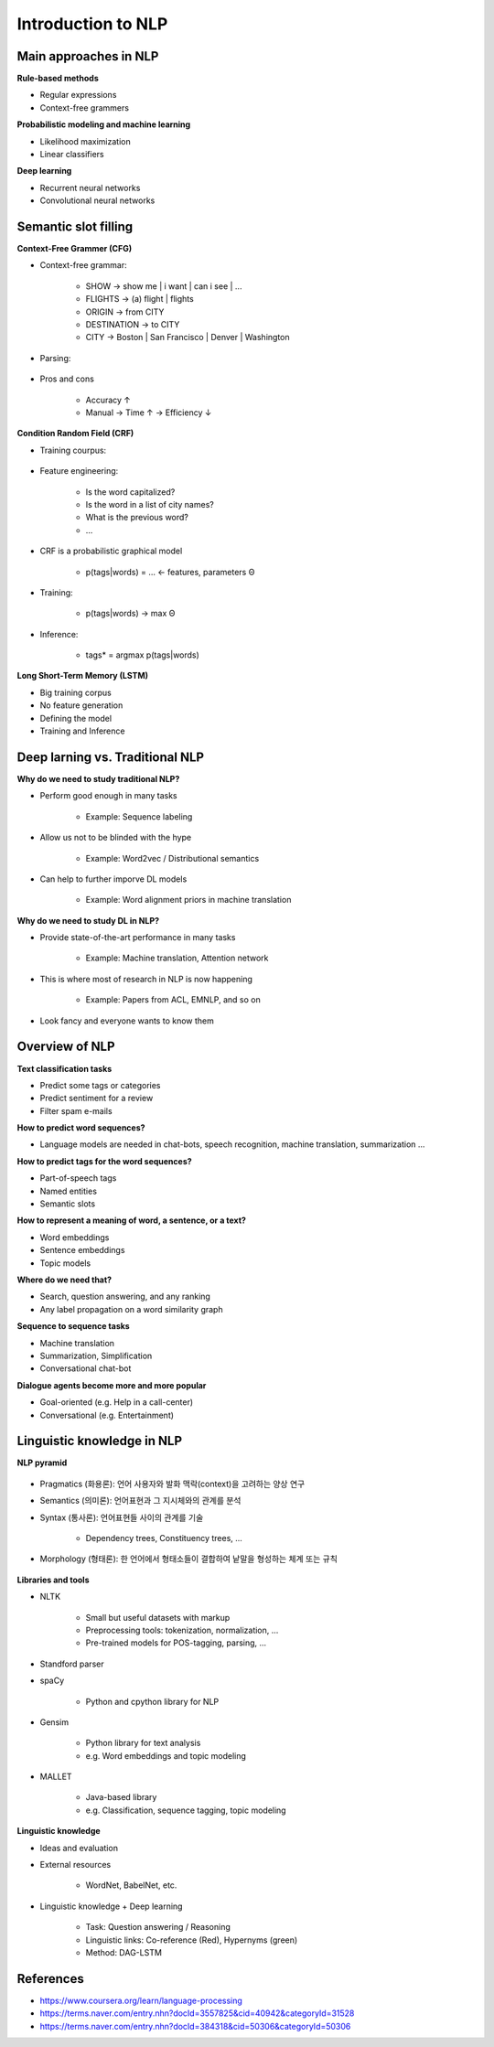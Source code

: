 Introduction to NLP
====================

======================
Main approaches in NLP
======================

**Rule-based methods**

* Regular expressions
* Context-free grammers


**Probabilistic modeling and machine learning**

* Likelihood maximization
* Linear classifiers


**Deep learning**

* Recurrent neural networks
* Convolutional neural networks


===========================
Semantic slot filling
===========================

**Context-Free Grammer (CFG)**

* Context-free grammar:

    * SHOW -> show me | i want | can i see | ...
    * FLIGHTS -> (a) flight | flights
    * ORIGIN -> from CITY
    * DESTINATION -> to CITY
    * CITY -> Boston | San Francisco | Denver | Washington

* Parsing:

    .. figure:: img/intro/parsing.png
        :align: center
        :scale: 30%

* Pros and cons

    * Accuracy ↑
    * Manual -> Time ↑ -> Efficiency ↓


**Condition Random Field (CRF)**

* Training courpus:

    .. figure:: img/intro/training_corpus.png
        :align: center
        :scale: 30%

* Feature engineering:

    * Is the word capitalized?
    * Is the word in a list of city names?
    * What is the previous word?
    * ...

* CRF is a probabilistic graphical model

    * p(tags|words) = ... <- features, parameters Θ

* Training:

    * p(tags|words) -> max Θ

* Inference:

    * tags* = argmax p(tags|words)

**Long Short-Term Memory (LSTM)**

* Big training corpus
* No feature generation
* Defining the model
* Training and Inference

.. figure:: img/intro/lstm.png
    :align: center
    :scale: 30%


=================================
Deep larning vs. Traditional NLP
=================================

**Why do we need to study traditional NLP?**

* Perform good enough in many tasks

    * Example: Sequence labeling

* Allow us not to be blinded with the hype

    * Example: Word2vec / Distributional semantics

* Can help to further imporve DL models

    * Example: Word alignment priors in machine translation


**Why do we need to study DL in NLP?**

* Provide state-of-the-art performance in many tasks

    * Example: Machine translation, Attention network

* This is where most of research in NLP is now happening

    * Example: Papers from ACL, EMNLP, and so on

* Look fancy and everyone wants to know them
    

================
Overview of NLP
================

**Text classification tasks**

* Predict some tags or categories
* Predict sentiment for a review
* Filter spam e-mails

**How to predict word sequences?**

* Language models are needed in chat-bots, speech recognition, machine translation, summarization ...

**How to predict tags for the word sequences?**

* Part-of-speech tags
* Named entities
* Semantic slots

**How to represent a meaning of word, a sentence, or a text?**

* Word embeddings
* Sentence embeddings
* Topic models

**Where do we need that?**

* Search, question answering, and any ranking
* Any label propagation on a word similarity graph

**Sequence to sequence tasks**

* Machine translation
* Summarization, Simplification
* Conversational chat-bot

**Dialogue agents become more and more popular**

* Goal-oriented (e.g. Help in a call-center)
* Conversational (e.g. Entertainment)


============================
Linguistic knowledge in NLP
============================

**NLP pyramid**

.. figure:: img/intro/nlp_pyramid.png
    :align: center
    :scale: 40%


* Pragmatics (화용론): 언어 사용자와 발화 맥락(context)을 고려하는 양상 연구

* Semantics (의미론): 언어표현과 그 지시체와의 관계를 분석

* Syntax (통사론): 언어표현들 사이의 관계를 기술

    * Dependency trees, Constituency trees, ...

* Morphology (형태론): 한 언어에서 형태소들이 결합하여 낱말을 형성하는 체계 또는 규칙

.. figure:: img/intro/dependency_trees.png
    :align: center
    :scale: 60%

.. figure:: img/intro/constituency_trees.png
    :align: center
    :scale: 60%

.. figure:: img/intro/sentiment_analysis.png
    :align: center
    :scale: 60%



**Libraries and tools**

* NLTK

    * Small but useful datasets with markup
    * Preprocessing tools: tokenization, normalization, ...
    * Pre-trained models for POS-tagging, parsing, ...

* Standford parser

* spaCy

    * Python and cpython library for NLP

* Gensim

    * Python library for text analysis
    * e.g. Word embeddings and topic modeling

* MALLET

    * Java-based library
    * e.g. Classification, sequence tagging, topic modeling


**Linguistic knowledge**

* Ideas and evaluation

* External resources

    * WordNet, BabelNet, etc.

* Linguistic knowledge + Deep learning

    * Task: Question answering / Reasoning
    * Linguistic links: Co-reference (Red), Hypernyms (green)
    * Method: DAG-LSTM

.. figure:: img/intro/dag-lstm.png
    :align: center
    :scale: 40%


===========
References
===========

* https://www.coursera.org/learn/language-processing
* https://terms.naver.com/entry.nhn?docId=3557825&cid=40942&categoryId=31528
* https://terms.naver.com/entry.nhn?docId=384318&cid=50306&categoryId=50306